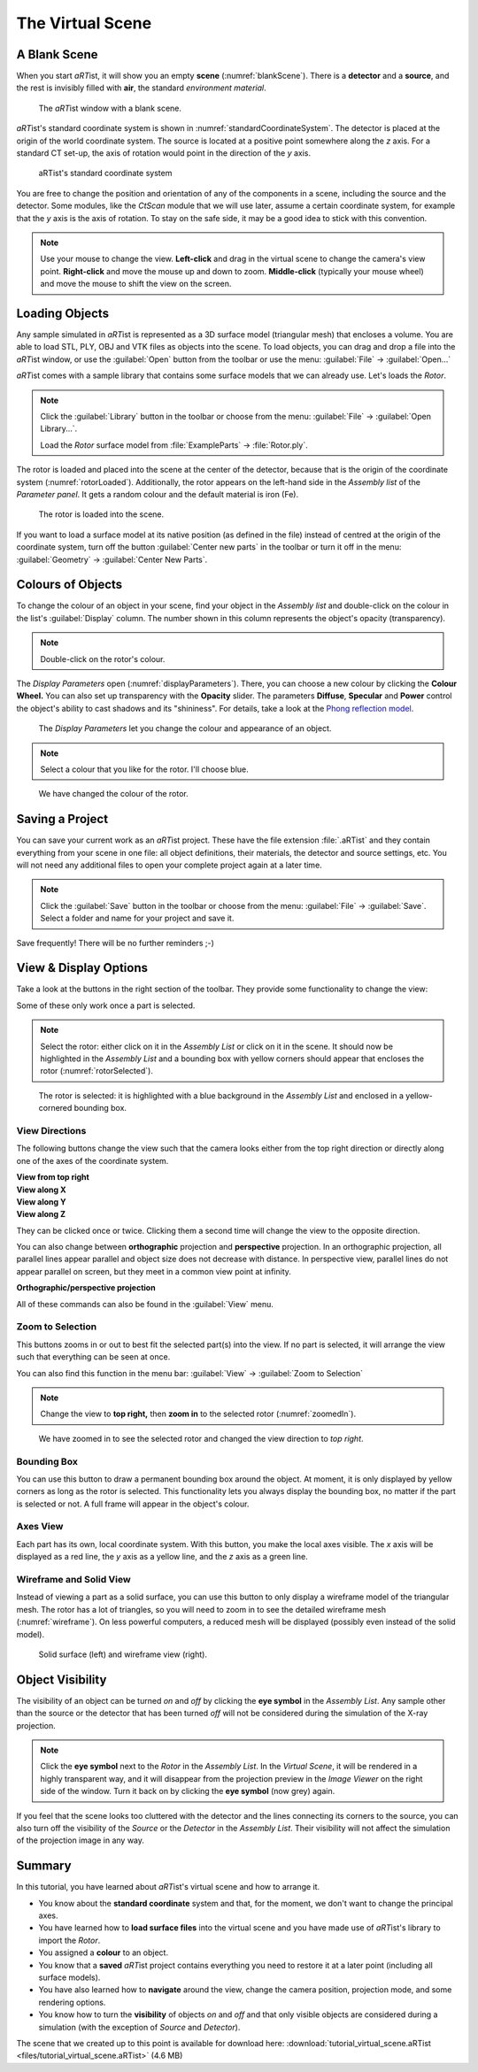 The Virtual Scene
=================

A Blank Scene
-------------

When you start *aRT*\ ist, it will show you an empty **scene** (:numref:`blankScene`). There is a **detector** and a **source**, and the rest is invisibly filled with **air**, the standard *environment material*.

.. _blankScene:
.. figure:: pictures/tutorial-virtualscene-artist-blank.png
    :width: 100%

    The *aRT*\ ist window with a blank scene.

*aRT*\ ist's standard coordinate system is shown in :numref:`standardCoordinateSystem`. The detector is placed at the origin of the world coordinate system. The source is located at a positive point somewhere along the *z* axis. For a standard CT set-up, the axis of rotation would point in the direction of the *y* axis.

.. _standardCoordinateSystem:
.. figure:: pictures/coordinate-system.png
    :alt: aRTist standard coordinate system
    :width: 80%

    aRTist's standard coordinate system

You are free to change the position and orientation of any of the components in a scene, including the source and the detector. Some modules, like the *CtScan* module that we will use later, assume a certain coordinate system, for example that the *y* axis is the axis of rotation. To stay on the safe side, it may be a good idea to stick with this convention.

.. note:: Use your mouse to change the view. **Left-click** and drag in the virtual scene to change the camera's view point. **Right-click** and move the mouse up and down to zoom. **Middle-click** (typically your mouse wheel) and move the mouse to shift the view on the screen.


Loading Objects
---------------

Any sample simulated in *aRT*\ ist is represented as a 3D surface model (triangular mesh) that encloses a volume. You are able to load STL, PLY, OBJ and VTK files as objects into the scene. To load objects, you can drag and drop a file into the *aRT*\ ist window, or use the |icon-open| :guilabel:`Open` button from the toolbar or use the menu: :guilabel:`File` → :guilabel:`Open...`

.. |icon-open| image:: pictures/icons/16x16/document-open-folder.png

*aRT*\ ist comes with a sample library that contains some surface models that we can already use. Let's loads the *Rotor*.


.. note:: Click the |icon-library| :guilabel:`Library` button in the toolbar or choose from the menu: :guilabel:`File` → :guilabel:`Open Library...`.

	Load the *Rotor* surface model from :file:`ExampleParts` → :file:`Rotor.ply`.

.. |icon-library| image:: pictures/icons/32x32/library.png

The rotor is loaded and placed into the scene at the center of the detector, because that is the origin of the coordinate system (:numref:`rotorLoaded`). Additionally, the rotor appears on the left-hand side in the *Assembly list* of the *Parameter panel*. It gets a random colour and the default material is iron (Fe).

.. _rotorLoaded:
.. figure:: pictures/tutorial-virtualscene-rotor-loaded.png
    :width: 100%

    The rotor is loaded into the scene.

If you want to load a surface model at its native position (as defined in the file) instead of centred at the origin of the coordinate system, turn off the button |icon-centernew| :guilabel:`Center new parts` in the toolbar or turn it off in the menu: :guilabel:`Geometry` → :guilabel:`Center New Parts`.

.. |icon-centernew| image:: pictures/icons/32x32/center-new.png


Colours of Objects
------------------

To change the colour of an object in your scene, find your object in the *Assembly list* and double-click on the colour in the list's :guilabel:`Display` column. The number shown in this column represents the object's opacity (transparency).

.. note:: Double-click on the rotor's colour.

The *Display Parameters* open (:numref:`displayParameters`). There, you can choose a new colour by clicking the |icon-colorwheel| **Colour Wheel.** You can also set up transparency with the **Opacity** slider. The parameters **Diffuse**, **Specular** and **Power** control the object's ability to cast shadows and its "shininess". For details, take a look at the `Phong reflection model <https://en.wikipedia.org/wiki/Phong_reflection_model>`_.

.. _displayParameters:
.. figure:: pictures/tutorial-display-parameters.png
    :scale: 75%

    The *Display Parameters* let you change the colour and appearance of an object.

.. |icon-colorwheel| image:: pictures/icons/16x16/colorwheel.png

.. note:: Select a colour that you like for the rotor. I'll choose blue.

.. _colorChanged:
.. figure:: pictures/tutorial-virtualscene-color-changed.png
    :width: 100%

    We have changed the colour of the rotor.


Saving a Project
----------------

You can save your current work as an *aRT*\ ist project. These have the file extension :file:`.aRTist` and they contain everything from your scene in one file: all object definitions, their materials, the detector and source settings, etc. You will not need any additional files to open your complete project again at a later time.

.. note:: Click the |icon-save| :guilabel:`Save` button in the toolbar or choose from the menu: :guilabel:`File` → :guilabel:`Save`. Select a folder and name for your project and save it.

.. |icon-save| image:: pictures/icons/32x32/document-save.png

Save frequently! There will be no further reminders ;-)


View & Display Options
----------------------

Take a look at the buttons in the right section of the toolbar. They provide some functionality to change the view:

.. image:: pictures/tutorial-toolbar-view.png

Some of these only work once a part is selected.

.. note:: Select the rotor: either click on it in the *Assembly List* or click on it in the scene. It should now be highlighted in the *Assembly List* and a bounding box with yellow corners should appear that encloses the rotor (:numref:`rotorSelected`).

.. _rotorSelected:
.. figure:: pictures/tutorial-virtualscene-rotor-selected.png
    :width: 100%

    The rotor is selected: it is highlighted with a blue background in the *Assembly List* and enclosed in a yellow-cornered bounding box.

View Directions
^^^^^^^^^^^^^^^

The following buttons change the view such that the camera looks either from the top right direction or directly along one of the axes of the coordinate system. 

| |icon-view-topright| **View from top right**
| |icon-view-x| **View along X**
| |icon-view-y| **View along Y**
| |icon-view-z| **View along Z**

.. |icon-view-x| image:: pictures/icons/32x32/default-view-minus-x.png
.. |icon-view-y| image:: pictures/icons/32x32/default-view-minus-y.png
.. |icon-view-z| image:: pictures/icons/32x32/default-view-minus-z.png
.. |icon-view-topright| image:: pictures/icons/32x32/default-view-top-right.png

They can be clicked once or twice. Clicking them a second time will change the view to the opposite direction.

You can also change between **orthographic** projection and **perspective** projection. In an orthographic projection, all parallel lines appear parallel and object size does not decrease with distance. In perspective view, parallel lines do not appear parallel on screen, but they meet in a common view point at infinity.

|icon-view-orthographic| **Orthographic/perspective projection**

.. |icon-view-orthographic| image:: pictures/icons/32x32/view-orthographic.png

All of these commands can also be found in the :guilabel:`View` menu.



|icon-zoom-to-selection| Zoom to Selection
^^^^^^^^^^^^^^^^^^^^^^^^^^^^^^^^^^^^^^^^^^

.. |icon-zoom-to-selection| image:: pictures/icons/32x32/zoom-select.png

This buttons zooms in or out to best fit the selected part(s) into the view. If no part is selected, it will arrange the view such that everything can be seen at once.

You can also find this function in the menu bar: :guilabel:`View` → |icon-zoom-to-selection-small| :guilabel:`Zoom to Selection`

.. |icon-zoom-to-selection-small| image:: pictures/icons/16x16/zoom-select.png

.. note:: Change the view to |icon-view-topright| **top right,** then |icon-zoom-to-selection| **zoom in** to the selected rotor (:numref:`zoomedIn`).

.. _zoomedIn:
.. figure:: pictures/tutorial-virtualscene-view-top-right.png
    :width: 100%

    We have zoomed in to see the selected rotor and changed the view direction to *top right*.


|icon-bounding-box| Bounding Box
^^^^^^^^^^^^^^^^^^^^^^^^^^^^^^^^
.. |icon-bounding-box| image:: pictures/icons/32x32/bounding-box.png

You can use this button to draw a permanent bounding box around the object. At moment, it is only displayed by yellow corners as long as the rotor is selected. This functionality lets you always display the bounding box, no matter if the part is selected or not. A full frame will appear in the object's colour.

|icon-view-axes| Axes View
^^^^^^^^^^^^^^^^^^^^^^^^^^
.. |icon-view-axes| image:: pictures/icons/32x32/view-axes.png

Each part has its own, local coordinate system. With this button, you make the local axes visible. The *x* axis will be displayed as a red line, the *y* axis as a yellow line, and the *z* axis as a green line.

|icon-wireframe| Wireframe and Solid View
^^^^^^^^^^^^^^^^^^^^^^^^^^^^^^^^^^^^^^^^^
.. |icon-wireframe| image:: pictures/icons/32x32/switch-wireframe.png

Instead of viewing a part as a solid surface, you can use this button to only display a wireframe model of the triangular mesh. The rotor has a lot of triangles, so you will need to zoom in to see the detailed wireframe mesh (:numref:`wireframe`). On less powerful computers, a reduced mesh will be displayed (possibly even instead of the solid model).

.. _wireframe:
.. figure:: pictures/tutorial-virtualscene-wireframe.png
    :width: 100%

    Solid surface (left) and wireframe view (right).


Object Visibility
-----------------

The visibility of an object can be turned *on* and *off* by clicking the |icon-eye| **eye symbol** in the *Assembly List*. Any sample other than the source or the detector that has been turned *off* will not be considered during the simulation of the X-ray projection.

.. |icon-eye| image:: pictures/icons/16x16/object-visible-on.png

.. note:: Click the |icon-eye| **eye symbol** next to the *Rotor* in the *Assembly List*. In the *Virtual Scene*, it will be rendered in a highly transparent way, and it will disappear from the projection preview in the *Image Viewer* on the right side of the window. Turn it back on by clicking the |icon-eye-off| **eye symbol** (now grey) again.

.. |icon-eye-off| image:: pictures/icons/16x16/object-visible-off.png

If you feel that the scene looks too cluttered with the detector and the lines connecting its corners to the source, you can also turn off the visibility of the *Source* or the *Detector* in the *Assembly List*. Their visibility will not affect the simulation of the projection image in any way.


Summary
-------

In this tutorial, you have learned about *aRT*\ ist's virtual scene and how to arrange it.

* You know about the **standard coordinate** system and that, for the moment, we don't want to change the principal axes. 
* You have learned how to **load surface files** into the virtual scene and you have made use of *aRT*\ ist's library to import the *Rotor*.
* You assigned a **colour** to an object.
* You know that a **saved** *aRT*\ ist project contains everything you need to restore it at a later point (including all surface models).
* You have also learned how to **navigate** around the view, change the camera position, projection mode, and some rendering options.
* You know how to turn the **visibility** of objects *on* and *off* and that only visible objects are considered during a simulation (with the exception of *Source* and *Detector*).

The scene that we created up to this point is available for download here:
:download:`tutorial_virtual_scene.aRTist <files/tutorial_virtual_scene.aRTist>` (4.6 MB)